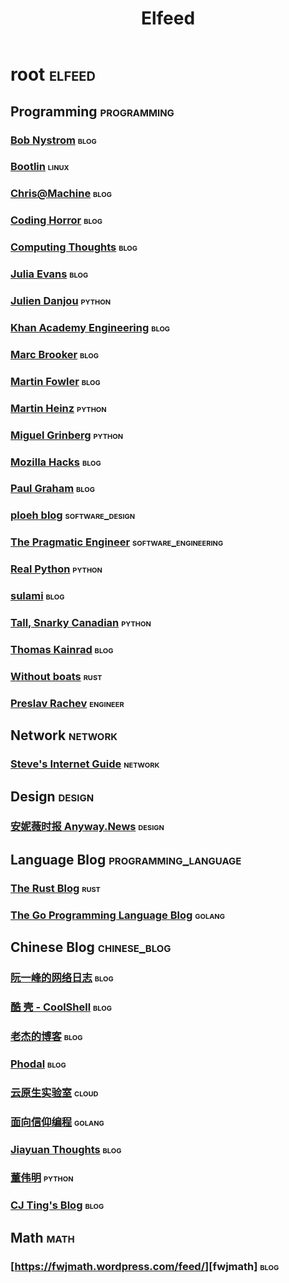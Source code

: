 #+TITLE: Elfeed

* root :elfeed:
** Programming :programming:
*** [[http://journal.stuffwithstuff.com/atom.xml][Bob Nystrom]] :blog:
*** [[https://bootlin.com/feed/][Bootlin]] :linux:
*** [[https://www.chrisatmachine.com/rss.xml][Chris@Machine]] :blog:
*** [[https://blog.codinghorror.com/rss/][Coding Horror]] :blog:
*** [[https://bruceeckel.com/index.xml][Computing Thoughts]] :blog:
*** [[https://jvns.ca/atom.xml][Julia Evans]] :blog:
*** [[https://julien.danjou.info/rss/][Julien Danjou]] :python:
*** [[https://engineering.khanacademy.org/rss.xml][Khan Academy Engineering]] :blog:
*** [[http://brooker.co.za/blog/atom.xml][Marc Brooker]] :blog:
*** [[https://martinfowler.com/feed.atom][Martin Fowler]] :blog:
*** [[https://martinheinz.dev/rss/][Martin Heinz]] :python:
*** [[https://blog.miguelgrinberg.com/feed][Miguel Grinberg]] :python:
*** [[https://hacks.mozilla.org/feed/][Mozilla Hacks]] :blog:
*** [[http://www.aaronsw.com/2002/feeds/pgessays.rss][Paul Graham]] :blog:
*** [[https://blog.ploeh.dk/rss.xml][ploeh blog]] :software_design:
*** [[https://blog.pragmaticengineer.com/rss/][The Pragmatic Engineer]] :software_engineering:
*** [[https://realpython.com/atom.xml?format=xml][Real Python]] :python:
*** [[https://blog.sulami.xyz/atom.xml][sulami]] :blog:
*** [[https://snarky.ca/rss/][Tall, Snarky Canadian]] :python:
*** [[https://tkainrad.dev/posts/index.xml][Thomas Kainrad]] :blog:
*** [[https://without.boats/index.xml][Without boats]] :rust:
*** [[https://preslav.me/posts/rss/][Preslav Rachev]] :engineer:
** Network :network:
*** [[http://www.steves-internet-guide.com/feed/][Steve's Internet Guide]] :network:
** Design :design:
*** [[https://anyway.fm/news/rss.xml][安妮薇时报 Anyway.News]] :design:
** Language Blog :programming_language:
*** [[https://blog.rust-lang.org/feed.xml][The Rust Blog]] :rust:
*** [[https://blog.golang.org/feed.atom?format=xml][The Go Programming Language Blog]] :golang:
** Chinese Blog :chinese_blog:
*** [[http://www.ruanyifeng.com/blog/atom.xml][阮一峰的网络日志]] :blog:
*** [[https://coolshell.cn/feed][酷 壳 - CoolShell]] :blog:
*** [[https://oldj.net/feed/][老杰的博客]] :blog:
*** [[https://www.phodal.com/blog/feeds/rss/][Phodal]] :blog:
*** [[https://fuckcloudnative.io/index.xml][云原生实验室]] :cloud:
*** [[https://draveness.me/feed.xml][面向信仰编程]] :golang:
*** [[http://blog.jiayuanzhang.com/index.xml][Jiayuan Thoughts]] :blog:
*** [[https://dongwm.com/atom.xml][董伟明]] :python:
*** [[https://cjting.me/index.xml][CJ Ting's Blog]] :blog:
** Math :math:
*** [https://fwjmath.wordpress.com/feed/][fwjmath] :blog:
